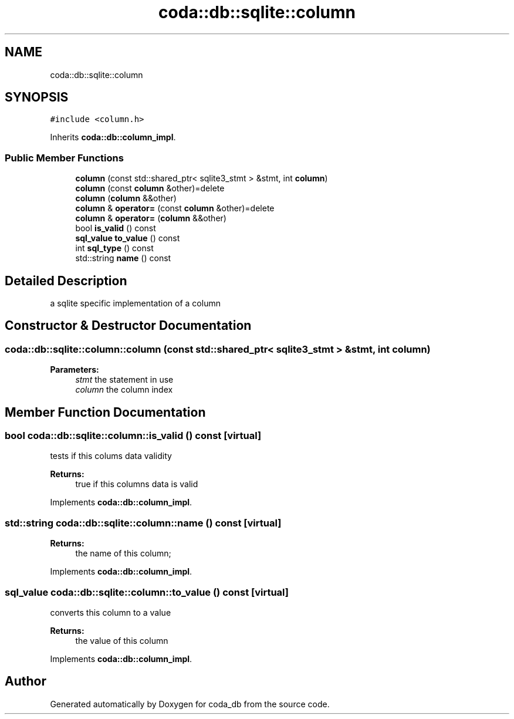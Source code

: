 .TH "coda::db::sqlite::column" 3 "Mon Apr 23 2018" "coda_db" \" -*- nroff -*-
.ad l
.nh
.SH NAME
coda::db::sqlite::column
.SH SYNOPSIS
.br
.PP
.PP
\fC#include <column\&.h>\fP
.PP
Inherits \fBcoda::db::column_impl\fP\&.
.SS "Public Member Functions"

.in +1c
.ti -1c
.RI "\fBcolumn\fP (const std::shared_ptr< sqlite3_stmt > &stmt, int \fBcolumn\fP)"
.br
.ti -1c
.RI "\fBcolumn\fP (const \fBcolumn\fP &other)=delete"
.br
.ti -1c
.RI "\fBcolumn\fP (\fBcolumn\fP &&other)"
.br
.ti -1c
.RI "\fBcolumn\fP & \fBoperator=\fP (const \fBcolumn\fP &other)=delete"
.br
.ti -1c
.RI "\fBcolumn\fP & \fBoperator=\fP (\fBcolumn\fP &&other)"
.br
.ti -1c
.RI "bool \fBis_valid\fP () const"
.br
.ti -1c
.RI "\fBsql_value\fP \fBto_value\fP () const"
.br
.ti -1c
.RI "int \fBsql_type\fP () const"
.br
.ti -1c
.RI "std::string \fBname\fP () const"
.br
.in -1c
.SH "Detailed Description"
.PP 
a sqlite specific implementation of a column 
.SH "Constructor & Destructor Documentation"
.PP 
.SS "coda::db::sqlite::column::column (const std::shared_ptr< sqlite3_stmt > & stmt, int column)"

.PP
\fBParameters:\fP
.RS 4
\fIstmt\fP the statement in use 
.br
\fIcolumn\fP the column index 
.RE
.PP

.SH "Member Function Documentation"
.PP 
.SS "bool coda::db::sqlite::column::is_valid () const\fC [virtual]\fP"
tests if this colums data validity 
.PP
\fBReturns:\fP
.RS 4
true if this columns data is valid 
.RE
.PP

.PP
Implements \fBcoda::db::column_impl\fP\&.
.SS "std::string coda::db::sqlite::column::name () const\fC [virtual]\fP"

.PP
\fBReturns:\fP
.RS 4
the name of this column; 
.RE
.PP

.PP
Implements \fBcoda::db::column_impl\fP\&.
.SS "\fBsql_value\fP coda::db::sqlite::column::to_value () const\fC [virtual]\fP"
converts this column to a value 
.PP
\fBReturns:\fP
.RS 4
the value of this column 
.RE
.PP

.PP
Implements \fBcoda::db::column_impl\fP\&.

.SH "Author"
.PP 
Generated automatically by Doxygen for coda_db from the source code\&.
